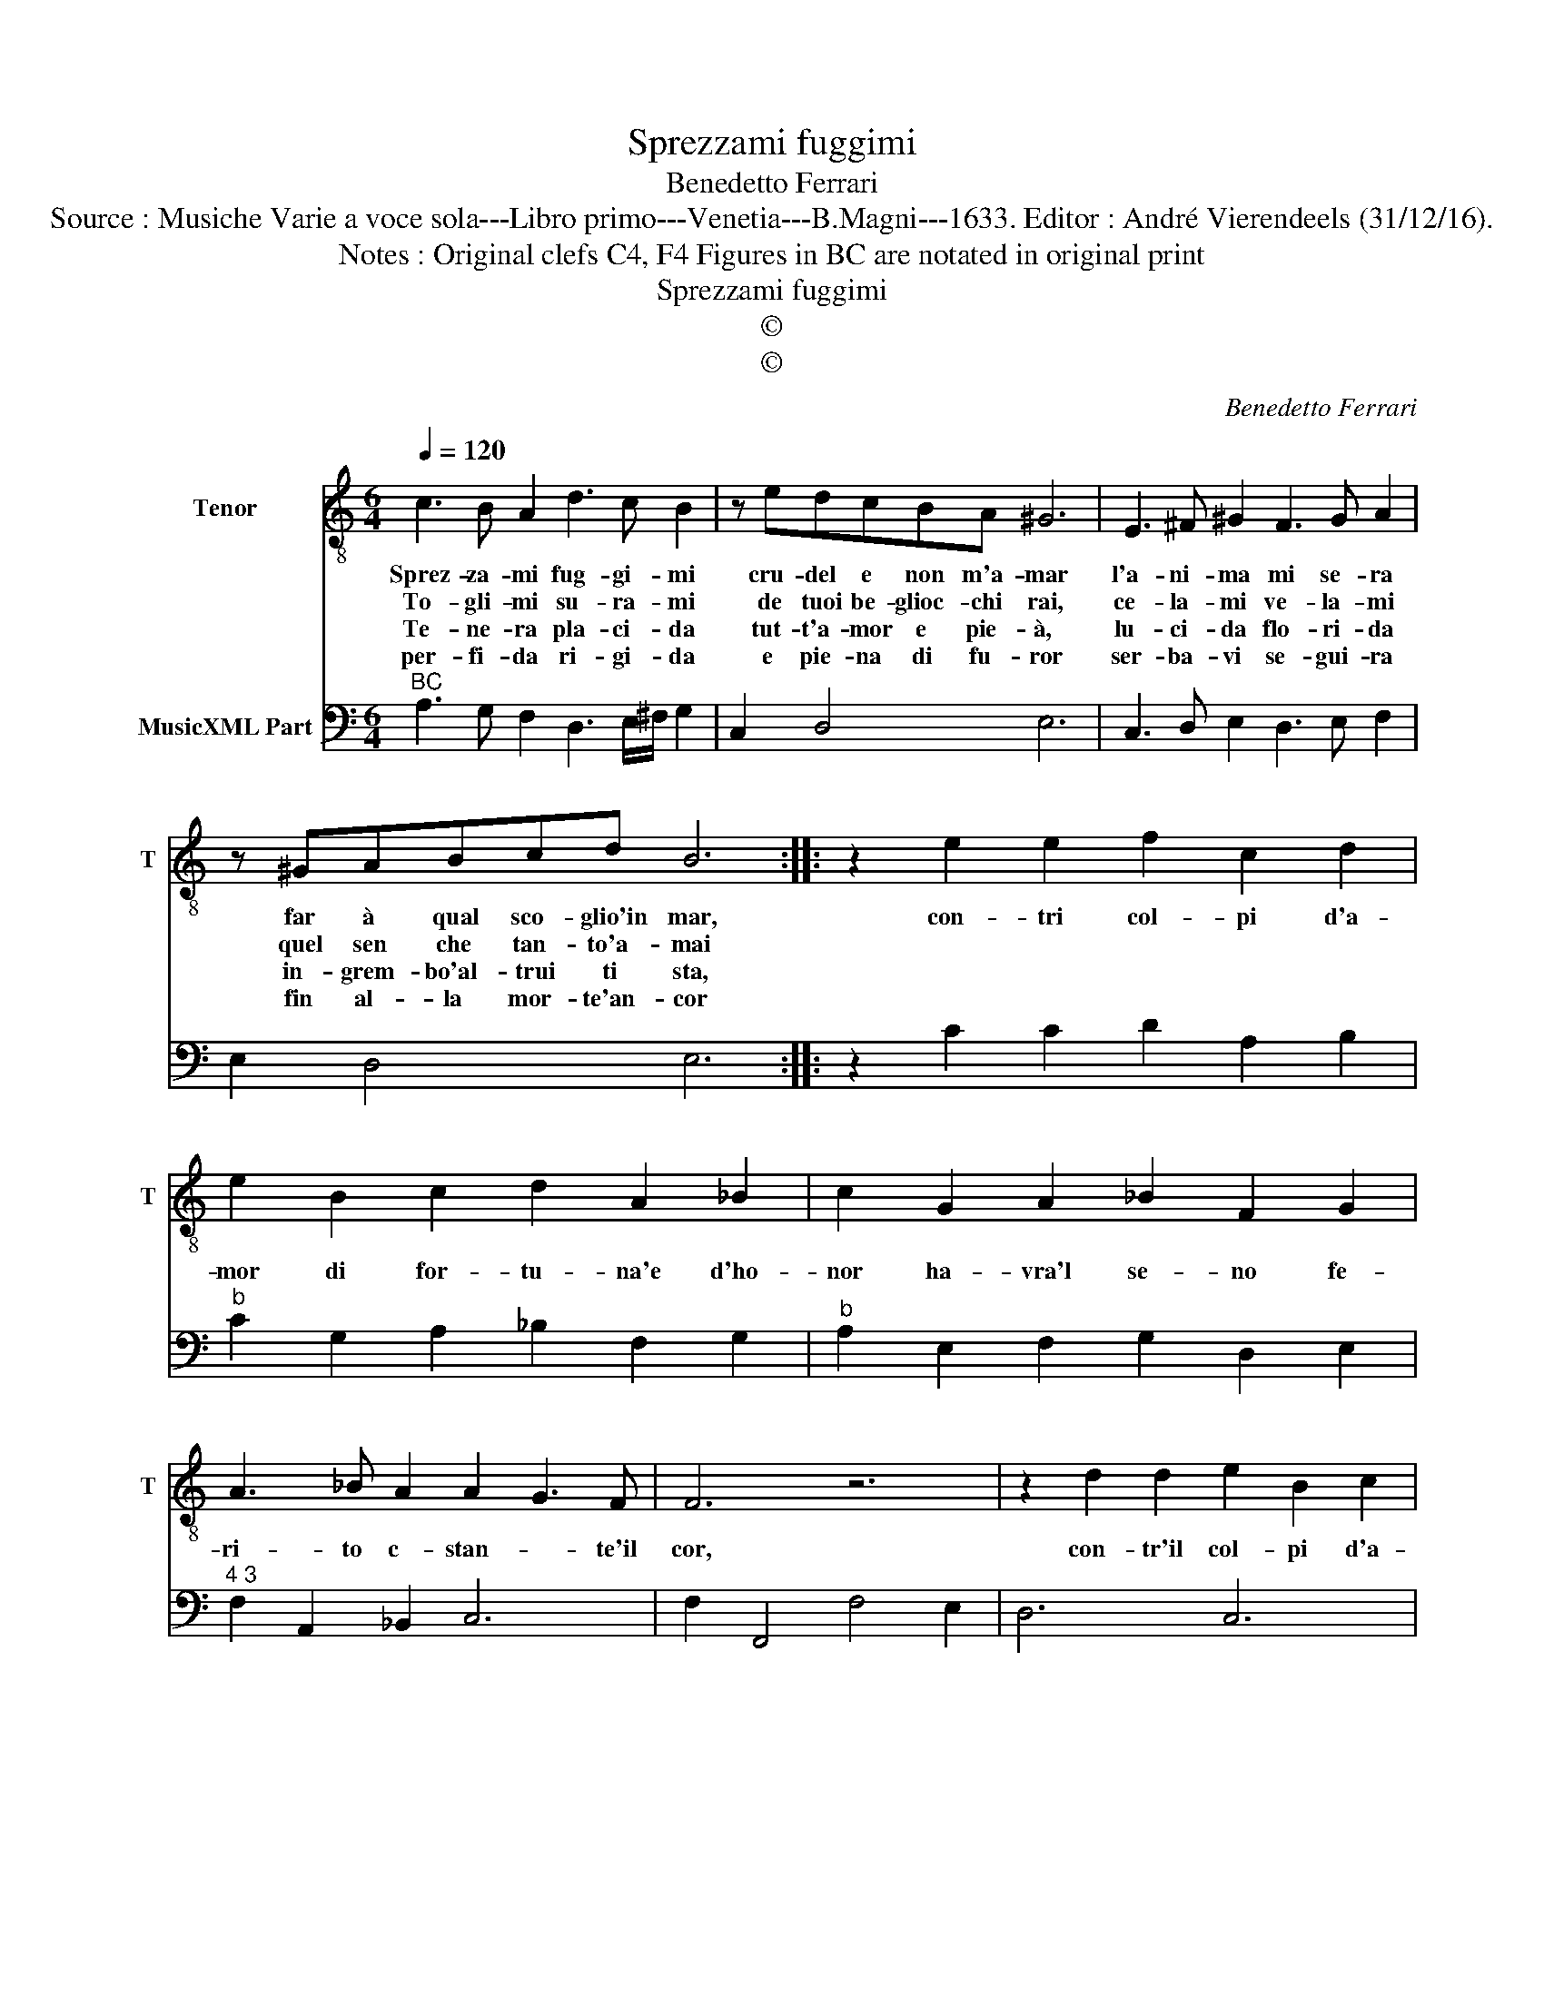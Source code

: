 X:1
T:Sprezzami fuggimi
T:Benedetto Ferrari
T:Source : Musiche Varie a voce sola---Libro primo---Venetia---B.Magni---1633. Editor : André Vierendeels (31/12/16).
T:Notes : Original clefs C4, F4 Figures in BC are notated in original print 
T:Sprezzami fuggimi
T:©
T:©
C:Benedetto Ferrari
Z:©
%%score 1 2
L:1/8
Q:1/4=120
M:6/4
K:C
V:1 treble-8 nm="Tenor" snm="T"
V:2 bass nm="MusicXML Part"
V:1
 c3 B A2 d3 c B2 | z edcBA ^G6 | E3 ^F ^G2 F3 G A2 | z ^GABcd B6 :: z2 e2 e2 f2 c2 d2 | %5
w: Sprez- za- mi fug- gi- mi|cru- del e non m'a- mar|l'a- ni- ma mi se- ra|far à qual sco- glio'in mar,|con- tri col- pi d'a-|
w: To- gli- mi su- ra- mi|de tuoi be- glioc- chi rai,|ce- la- mi ve- la- mi|quel sen che tan- to'a- mai||
w: Te- ne- ra pla- ci- da|tut- t'a- mor e pie- à,|lu- ci- da flo- ri- da|in- grem- bo'al- trui ti sta,||
w: per- fi- da ri- gi- da|e pie- na di fu- ror|ser- ba- vi se- gui- ra|fin al- la mor- te'an- cor||
 e2 B2 c2 d2 A2 _B2 | c2 G2 A2 _B2 F2 G2 | A3 _B A2 A2 G3 F | F6 z6 | z2 d2 d2 e2 B2 c2 | %10
w: mor di for- tu- na'e d'ho-|nor ha- vra'l se- no fe-|ri- to c- stan- * te'il|cor,|con- tr'il col- pi d'a-|
w: |||||
w: |||||
w: |||||
 d2 A2 B2 c2 G2 A2 | B2 ^F2 G2 A2 E2 F2 | G2 G2 A2 B2 ^c2 d2 | Td4 ^c2 d6 |[M:4/4] z A A4 ^G2 | %15
w: mor di for- tu- na'e d'ho-|,or ha- vr'al se- no'ha- vra'l|se- no fe- ri- to co-|stan- te'il cor,|co- stan- te'il|
w: |||||
w: |||||
w: |||||
 A8 |] %16
w: cor.|
w: |
w: |
w: |
V:2
"^BC" A,3 G, F,2 D,3 E,/^F,/ G,2 | C,2 D,4 E,6 | C,3 D, E,2 D,3 E, F,2 | E,2 D,4 E,6 :: %4
 z2 C2 C2 D2 A,2 B,2 |"^b" C2 G,2 A,2 _B,2 F,2 G,2 |"^b" A,2 E,2 F,2 G,2 D,2 E,2 | %7
"^4 3" F,2 A,,2 _B,,2 C,6 | F,2 F,,4 F,4 E,2 | D,6 C,6 |"^6""^#6" B,,6 A,,6 | G,,6 D,6 | %12
 E,4 ^F,2 G,6 | A,2 A,,4 D,2 D,,4 |[M:4/4]"^7""^3" D,4 E,4 | A,,8 |] %16

